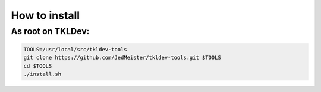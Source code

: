 How to install
==============

As root on TKLDev:
------------------

.. code-block:: bash

    TOOLS=/usr/local/src/tkldev-tools
    git clone https://github.com/JedMeister/tkldev-tools.git $TOOLS
    cd $TOOLS
    ./install.sh
